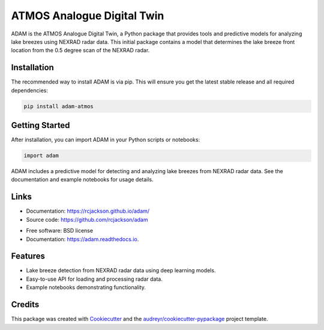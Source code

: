 ===========================
ATMOS Analogue Digital Twin
===========================


.. image:: https://img.shields.io/pypi/v/adam.svg
        :target: https://pypi.python.org/pypi/adam

.. image:: https://readthedocs.org/projects/adam/badge/?version=latest
        :target: https://adam.readthedocs.io/en/latest/?version=latest
        :alt: Documentation Status


.. image:: https://pyup.io/repos/github/rcjackson/adam/shield.svg
     :target: https://pyup.io/repos/github/rcjackson/adam/
     :alt: Updates




ADAM is the ATMOS Analogue Digital Twin, a Python package that provides tools and predictive models for analyzing lake breezes using NEXRAD radar data.
This initial package contains a model that determines the lake breeze front location from the 0.5 degree scan of the NEXRAD radar.

Installation
------------

The recommended way to install ADAM is via pip. This will ensure you get the latest stable release and 
all required dependencies:

.. code-block:: console

        pip install adam-atmos

Getting Started
---------------


After installation, you can import ADAM in your Python scripts or notebooks:

.. code-block:: python

        import adam

ADAM includes a predictive model for detecting and analyzing lake breezes from NEXRAD radar data.
See the documentation and example notebooks for usage details.

Links
-----

- Documentation: https://rcjackson.github.io/adam/
- Source code: https://github.com/rcjackson/adam


* Free software: BSD license
* Documentation: https://adam.readthedocs.io.


Features
--------

* Lake breeze detection from NEXRAD radar data using deep learning models.
* Easy-to-use API for loading and processing radar data.
* Example notebooks demonstrating functionality.

Credits
-------

This package was created with Cookiecutter_ and the `audreyr/cookiecutter-pypackage`_ project template.

.. _Cookiecutter: https://github.com/audreyr/cookiecutter
.. _`audreyr/cookiecutter-pypackage`: https://github.com/audreyr/cookiecutter-pypackage
